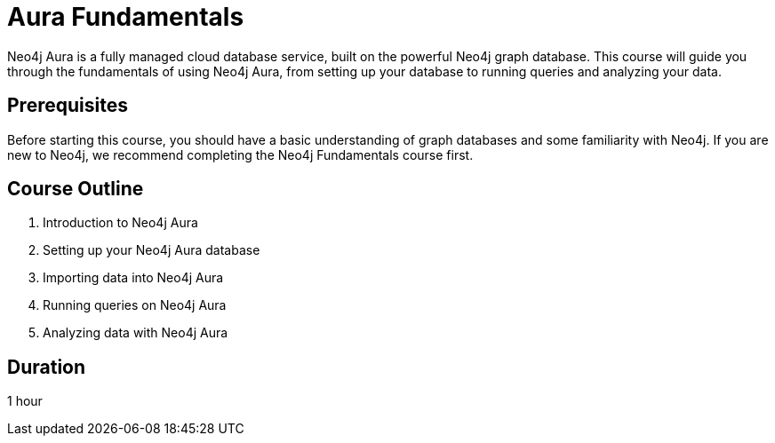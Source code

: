 = Aura Fundamentals
:categories: aura:1
:status: draft
:caption: Get started with Neo4j Aura
:duration: 1 hour
:key-points: Creating an instance, monitoring your instance,

Neo4j Aura is a fully managed cloud database service, built on the powerful Neo4j graph database. This course will guide you through the fundamentals of using Neo4j Aura, from setting up your database to running queries and analyzing your data.

== Prerequisites

Before starting this course, you should have a basic understanding of graph databases and some familiarity with Neo4j. If you are new to Neo4j, we recommend completing the Neo4j Fundamentals course first.

== Course Outline

. Introduction to Neo4j Aura
. Setting up your Neo4j Aura database
. Importing data into Neo4j Aura
. Running queries on Neo4j Aura
. Analyzing data with Neo4j Aura

== Duration

1 hour
